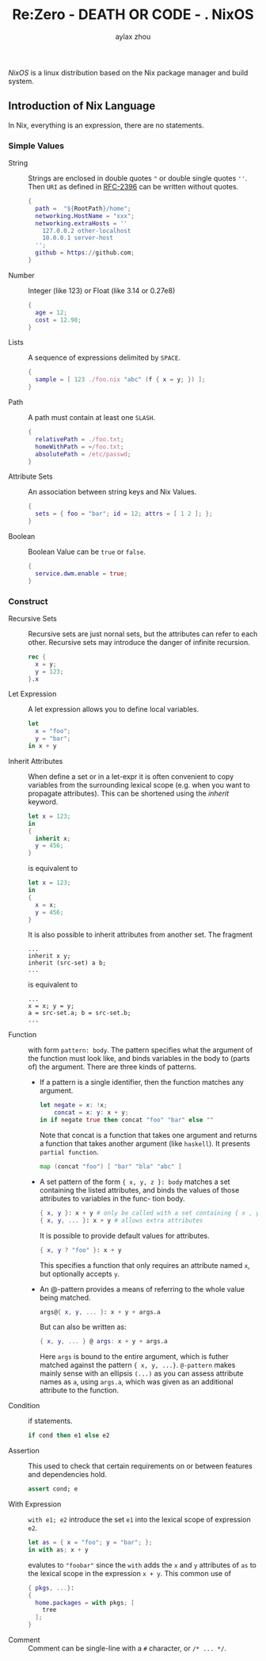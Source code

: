 #+TITLE: Re:Zero - DEATH OR CODE - . NixOS
#+AUTHOR: aylax zhou
#+EMAIL: zhoubye@foxmail.com
#+DESCRIPTION: A description of nixos
#+KEYWORDS: nix nixos package-manager
#+OPTIONS: author:t creator:t timestamp:t email:t

/NixOS/ is a linux distribution based on the Nix package manager and build system.


** Introduction of Nix Language

In Nix, everything is an expression, there are no statements.

*** Simple Values
- String :: Strings are enclosed in double quotes ~"~ or double single quotes ~''~.
  Then ~URI~ as defined in [[https://www.ietf.org/rfc/rfc2396.txt][RFC-2396]] can be written without quotes.
  #+begin_src nix
    {
      path =  "${RootPath}/home";
      networking.HostName = "xxx";
      networking.extraHosts = ''
        127.0.0.2 other-localhost
        10.0.0.1 server-host
      '';
      github = https://github.com;
    }
  #+end_src
- Number :: Integer (like 123) or Float (like 3.14 or 0.27e8)
  #+begin_src nix
    {
      age = 12;
      cost = 12.98;
    }
  #+end_src
- Lists :: A sequence of expressions delimited by ~SPACE~.
  #+begin_src nix
    {
      sample = [ 123 ./foo.nix "abc" (f { x = y; }) ];
    }
  #+end_src
- Path :: A path must contain at least one ~SLASH~.
  #+begin_src nix
    {
      relativePath = ./foo.txt;
      homeWithPath = ~/foo.txt;
      absolutePath = /etc/passwd;
    }
  #+end_src
- Attribute Sets :: An association between string keys and Nix Values.
  #+begin_src nix
    {
      sets = { foo = "bar"; id = 12; attrs = [ 1 2 ]; };
    }
  #+end_src
- Boolean :: Boolean Value can be ~true~ or ~false~.
  #+begin_src nix
    {
      service.dwm.enable = true;
    }
  #+end_src

*** Construct
- Recursive Sets :: Recursive sets are just nornal sets, but the attributes
  can refer to each other. Recursive sets may introduce the danger of infinite
  recursion.
  #+begin_src nix
    rec {
      x = y;
      y = 123;
    }.x
  #+end_src

- Let Expression :: A let expression allows you to define local variables.
  #+begin_src nix
  let
    x = "foo";
    y = "bar";
  in x + y
  #+end_src

- Inherit Attributes :: When define a set or in a let-expr it is often convenient
  to copy variables from the surrounding lexical scope (e.g. when you want to propagate
  attributes). This can be shortened using the /inherit/ keyword.
  #+begin_src nix
    let x = 123;
    in
    {
      inherit x;
      y = 456;
    }
  #+end_src
  is equivalent to
  #+begin_src nix
    let x = 123;
    in
    {
      x = x;
      y = 456;
    }
  #+end_src
  It is also possible to inherit attributes from another set. The fragment
  #+begin_src
    ...
    inherit x y;
    inherit (src-set) a b;
    ...
  #+end_src
  is equivalent to
  #+begin_src
    ...
    x = x; y = y;
    a = src-set.a; b = src-set.b;
    ...
  #+end_src

- Function :: with form ~pattern: body~. The pattern specifies what the argument
  of the function must look like, and binds variables in the body to (parts of)
  the argument. There are three kinds of patterns.
  - If a pattern is a single identifier, then the function matches any argument.
    #+begin_src nix
      let negate = x: !x;
          concat = x: y: x + y;
      in if negate true then concat "foo" "bar" else ""
    #+end_src
    Note that concat is a function that takes one argument and returns a function
    that takes another argument (like ~haskell~). It presents ~partial function~.
    #+begin_src nix
      map (concat "foo") [ "bar" "bla" "abc" ]
    #+end_src
  - A set pattern of the form ~{ x, y, z }: body~ matches a set containing the listed
    attributes, and binds the values of those attributes to variables in the func-
    tion body.
    #+begin_src nix
      { x, y }: x + y # only be called with a set containing { x , y }
      { x, y, ... }: x + y # allows extra attributes
    #+end_src
    It is possible to provide default values for attributes.
    #+begin_src nix
      { x, y ? "foo" }: x + y
    #+end_src
    This specifies a function that only requires an attribute named ~x~, but optionally
    accepts ~y~.
  - An @-pattern provides a means of referring to the whole value being matched.
    #+begin_src nix
      args@{ x, y, ... }: x + y + args.a
    #+end_src
    But can also be written as:
    #+begin_src nix
      { x, y, ... } @ args: x + y + args.a
    #+end_src
    Here ~args~ is bound to the entire argument, which is futher matched against the pattern
    ~{ x, y, ...}~. ~@-pattern~ makes mainly sense with an ellipsis ~(...)~ as you can assess attribute
    names as ~a~, using ~args.a~, which was given as an additional attribute to the function.

- Condition :: if statements.
  #+begin_src nix
    if cond then e1 else e2
  #+end_src

- Assertion :: This used to check that certain requirements on or between features and
  dependencies hold.
  #+begin_src nix
    assert cond; e
  #+end_src

- With Expression :: ~with e1; e2~ introduce the set ~e1~ into the lexical scope of expression ~e2~.
  #+begin_src nix
    let as = { x = "foo"; y = "bar"; };
    in with as; x + y
  #+end_src
  evalutes to ~"foobar"~ since the ~with~ adds the ~x~ and ~y~ attributes of ~as~ to the lexical scope in
  the expression ~x + y~. This common use of
  #+begin_src nix
    { pkgs, ...}:
    {
      home.packages = with pkgs; [
        tree
      ];
    }
  #+end_src

- Comment :: Comment can be single-line with a ~#~ character, or ~/* ... */~.
